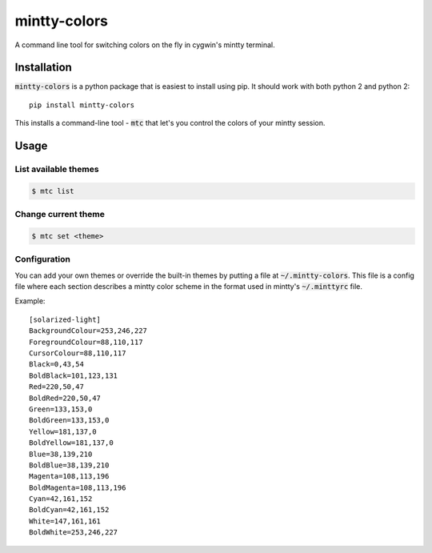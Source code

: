#############
mintty-colors
#############

A command line tool for switching colors on the fly in cygwin's mintty terminal.

.. image:: mtc.gif

************
Installation
************

:code:`mintty-colors` is a python package that is easiest to install using pip. It should work with both python 2 and python 2::

    pip install mintty-colors

This installs a command-line tool - :code:`mtc` that let's you control the colors of your mintty session.


*****
Usage
*****

List available themes
=====================

.. code:: bash

    $ mtc list

Change current theme
====================

.. code:: bash

    $ mtc set <theme>

Configuration
=============

You can add your own themes or override the built-in themes by putting a file at :code:`~/.mintty-colors`. This file is a config file where each section describes a mintty color scheme in the format used in mintty's :code:`~/.minttyrc` file.

Example::

    [solarized-light]
    BackgroundColour=253,246,227
    ForegroundColour=88,110,117
    CursorColour=88,110,117
    Black=0,43,54
    BoldBlack=101,123,131
    Red=220,50,47
    BoldRed=220,50,47
    Green=133,153,0
    BoldGreen=133,153,0
    Yellow=181,137,0
    BoldYellow=181,137,0
    Blue=38,139,210
    BoldBlue=38,139,210
    Magenta=108,113,196
    BoldMagenta=108,113,196
    Cyan=42,161,152
    BoldCyan=42,161,152
    White=147,161,161
    BoldWhite=253,246,227
